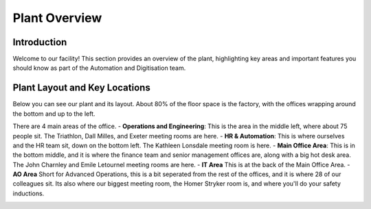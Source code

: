 Plant Overview
==============

Introduction
------------
Welcome to our facility! This section provides an overview of the plant, highlighting key areas and important features you should know as part of the Automation and Digitisation team.

Plant Layout and Key Locations
-------------------------------
Below you can see our plant and its layout. About 80% of the floor space is the factory, with the offices wrapping around the bottom and up to the left. 

There are 4 main areas of the office.
- **Operations and Engineering**: This is the area in the middle left, where about 75 people sit. The Triathlon, Dall Milles, and Exeter meeting rooms are here. 
- **HR & Automation**: This is where ourselves and the HR team sit, down on the bottom left. The Kathleen Lonsdale meeting room is here. 
- **Main Office Area**: This is in the bottom middle, and it is where the finance team and senior management offices are, along with a big hot desk area. The John Charnley and Emile Letournel meeting rooms are here. 
- **IT Area** This is at the back of the Main Office Area. 
- **AO Area** Short for Advanced Operations, this is a bit seperated from the rest of the offices, and it is where 28 of our colleagues sit. Its also where our biggest meeting room, the Homer Stryker room is, and where you'll do your safety inductions. 

.. image:: ./images/plant-layout.png
   :alt: alternative text
   :align: center

